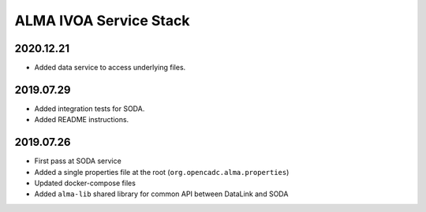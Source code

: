ALMA IVOA Service Stack
=======================

2020.12.21
----------

- Added data service to access underlying files.

2019.07.29
----------

- Added integration tests for SODA.
- Added README instructions.

2019.07.26
----------

- First pass at SODA service
- Added a single properties file at the root (``org.opencadc.alma.properties``)
- Updated docker-compose files
- Added ``alma-lib`` shared library for common API between DataLink and SODA
